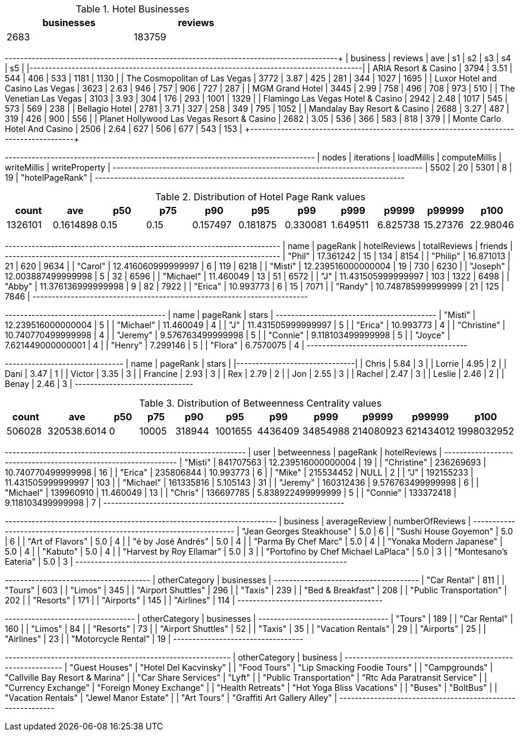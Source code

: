 // tag::count[]
[options="header", title="Hotel Businesses", width="50%"]
|=======
| businesses | reviews
| 2683       | 183759
|=======
// end::count[]

// tag::top-rated[]
+--------------------------------------------+---------+------+------+-----+-----+------+------+
| business                                   | reviews |  ave |   s1 |  s2 |  s3 |   s4 |   s5 |
|--------------------------------------------+---------+------+------+-----+-----+------+------|
| ARIA Resort & Casino                       |    3794 | 3.51 |  544 | 406 | 533 | 1181 | 1130 |
| The Cosmopolitan of Las Vegas              |    3772 | 3.87 |  425 | 281 | 344 | 1027 | 1695 |
| Luxor Hotel and Casino Las Vegas           |    3623 | 2.63 |  946 | 757 | 906 |  727 |  287 |
| MGM Grand Hotel                            |    3445 | 2.99 |  758 | 496 | 708 |  973 |  510 |
| The Venetian Las Vegas                     |    3103 | 3.93 |  304 | 176 | 293 | 1001 | 1329 |
| Flamingo Las Vegas Hotel & Casino          |    2942 | 2.48 | 1017 | 545 | 573 |  569 |  238 |
| Bellagio Hotel                             |    2781 | 3.71 |  327 | 258 | 349 |  795 | 1052 |
| Mandalay Bay Resort & Casino               |    2688 | 3.27 |  487 | 319 | 426 |  900 |  556 |
| Planet Hollywood Las Vegas Resort & Casino |    2682 | 3.05 |  536 | 366 | 583 |  818 |  379 |
| Monte Carlo Hotel And Casino               |    2506 | 2.64 |  627 | 506 | 677 |  543 |  153 |
+--------------------------------------------+---------+-------+-----+-----+-----+------+------+
// end::top-rated[]

// tag::best-reviewers[]
+---------------------------------------------------------------------------------+
| nodes | iterations | loadMillis | computeMillis | writeMillis | writeProperty   |
+---------------------------------------------------------------------------------+
| 5502  | 20         | 5301       | 8             | 19          | "hotelPageRank" |
+---------------------------------------------------------------------------------+
// end::best-reviewers[]

// tag::top-ranking-dist[]
[options="header", title="Distribution of Hotel Page Rank values"]
|=======
|   count |       ave |   p50 |   p75 |      p90 |      p95 |      p99 |     p999 |    p9999 |   p99999 |     p100
| 1326101 | 0.1614898 |  0.15 |  0.15 | 0.157497 | 0.181875 | 0.330081 | 1.649511 | 6.825738 | 15.27376 | 22.98046
|=======
// end::top-ranking-dist[]

// tag::best-reviewers-query[]
+------------------------------------------------------------------------+
| name      | pageRank           | hotelReviews | totalReviews | friends |
+------------------------------------------------------------------------+
| "Phil"    | 17.361242          | 15           | 134          | 8154    |
| "Philip"  | 16.871013          | 21           | 620          | 9634    |
| "Carol"   | 12.416060999999997 | 6            | 119          | 6218    |
| "Misti"   | 12.239516000000004 | 19           | 730          | 6230    |
| "Joseph"  | 12.003887499999998 | 5            | 32           | 6596    |
| "Michael" | 11.460049          | 13           | 51           | 6572    |
| "J"       | 11.431505999999997 | 103          | 1322         | 6498    |
| "Abby"    | 11.376136999999998 | 9            | 82           | 7922    |
| "Erica"   | 10.993773          | 6            | 15           | 7071    |
| "Randy"   | 10.748785999999999 | 21           | 125          | 7846    |
+------------------------------------------------------------------------+

// end::best-reviewers-query[]


// tag::bellagio[]
+------------------------------------------+
| name        | pageRank           | stars |
+------------------------------------------+
| "Misti"     | 12.239516000000004 | 5     |
| "Michael"   | 11.460049          | 4     |
| "J"         | 11.431505999999997 | 5     |
| "Erica"     | 10.993773          | 4     |
| "Christine" | 10.740770499999998 | 4     |
| "Jeremy"    | 9.576763499999998  | 5     |
| "Connie"    | 9.118103499999998  | 5     |
| "Joyce"     | 7.621449000000001  | 4     |
| "Henry"     | 7.299146           | 5     |
| "Flora"     | 6.7570075          | 4     |
+------------------------------------------+

// end::bellagio[]

// tag::bellagio-bad-rating[]
+----------+------------+---------+
| name     |   pageRank |   stars |
|----------+------------+---------|
| Chris    |       5.84 |       3 |
| Lorrie   |       4.95 |       2 |
| Dani     |       3.47 |       1 |
| Victor   |       3.35 |       3 |
| Francine |       2.93 |       3 |
| Rex      |       2.79 |       2 |
| Jon      |       2.55 |       3 |
| Rachel   |       2.47 |       3 |
| Leslie   |       2.46 |       2 |
| Benay    |       2.46 |       3 |
+----------+------------+---------+


// end::bellagio-bad-rating[]

// tag::bw-dist[]
[options="header", title="Distribution of Betweenness Centrality values"]
|=======
|   count |       ave |   p50 |   p75 |      p90 |      p95 |      p99 |     p999 |    p9999 |   p99999 |     p100
|  506028 | 320538.6014 |     0 | 10005 | 318944 | 1001655 | 4436409 | 34854988 | 214080923 | 621434012 | 1998032952
|=======
// end::bw-dist[]

// tag::bellagio-bw-query[]
+---------------------------------------------------------------+
| user        | betweenness | pageRank           | hotelReviews |
+---------------------------------------------------------------+
| "Misti"     | 841707563   | 12.239516000000004 | 19           |
| "Christine" | 236269693   | 10.740770499999998 | 16           |
| "Erica"     | 235806844   | 10.993773          | 6            |
| "Mike"      | 215534452   | NULL               | 2            |
| "J"         | 192155233   | 11.431505999999997 | 103          |
| "Michael"   | 161335816   | 5.105143           | 31           |
| "Jeremy"    | 160312436   | 9.576763499999998  | 6            |
| "Michael"   | 139960910   | 11.460049          | 13           |
| "Chris"     | 136697785   | 5.838922499999999  | 5            |
| "Connie"    | 133372418   | 9.118103499999998  | 7            |
+---------------------------------------------------------------+

// end::bellagio-bw-query[]

// tag::bellagio-restaurants[]
+-----------------------------------------------------------------------+
| business                            | averageReview | numberOfReviews |
+-----------------------------------------------------------------------+
| "Jean Georges Steakhouse"           | 5.0           | 6               |
| "Sushi House Goyemon"               | 5.0           | 6               |
| "Art of Flavors"                    | 5.0           | 4               |
| "é by José Andrés"                  | 5.0           | 4               |
| "Parma By Chef Marc"                | 5.0           | 4               |
| "Yonaka Modern Japanese"            | 5.0           | 4               |
| "Kabuto"                            | 5.0           | 4               |
| "Harvest by Roy Ellamar"            | 5.0           | 3               |
| "Portofino by Chef Michael LaPlaca" | 5.0           | 3               |
| "Montesano's Eateria"               | 5.0           | 3               |
+-----------------------------------------------------------------------+
// end::bellagio-restaurants[]


// tag::similar-categories[]
+--------------------------------------+
| otherCategory           | businesses |
+--------------------------------------+
| "Car Rental"            | 811        |
| "Tours"                 | 603        |
| "Limos"                 | 345        |
| "Airport Shuttles"      | 296        |
| "Taxis"                 | 239        |
| "Bed & Breakfast"       | 208        |
| "Public Transportation" | 202        |
| "Resorts"               | 171        |
| "Airports"              | 145        |
| "Airlines"              | 114        |
+--------------------------------------+

// end::similar-categories[]

// tag::similar-categories-vegas[]
+----------------------------------+
| otherCategory       | businesses |
+----------------------------------+
| "Tours"             | 189        |
| "Car Rental"        | 160        |
| "Limos"             | 84         |
| "Resorts"           | 73         |
| "Airport Shuttles"  | 52         |
| "Taxis"             | 35         |
| "Vacation Rentals"  | 29         |
| "Airports"          | 25         |
| "Airlines"          | 23         |
| "Motorcycle Rental" | 19         |
+----------------------------------+

// end::similar-categories-vegas[]


// tag::trip-plan[]
+-----------------------------------------------------------+
| otherCategory           | business                        |
+-----------------------------------------------------------+
| "Guest Houses"          | "Hotel Del Kacvinsky"           |
| "Food Tours"            | "Lip Smacking Foodie Tours"     |
| "Campgrounds"           | "Callville Bay Resort & Marina" |
| "Car Share Services"    | "Lyft"                          |
| "Public Transportation" | "Rtc Ada Paratransit Service"   |
| "Currency Exchange"     | "Foreign Money Exchange"        |
| "Health Retreats"       | "Hot Yoga Bliss Vacations"      |
| "Buses"                 | "BoltBus"                       |
| "Vacation Rentals"      | "Jewel Manor Estate"            |
| "Art Tours"             | "Graffiti Art Gallery Alley"    |
+-----------------------------------------------------------+
// end::trip-plan[]
